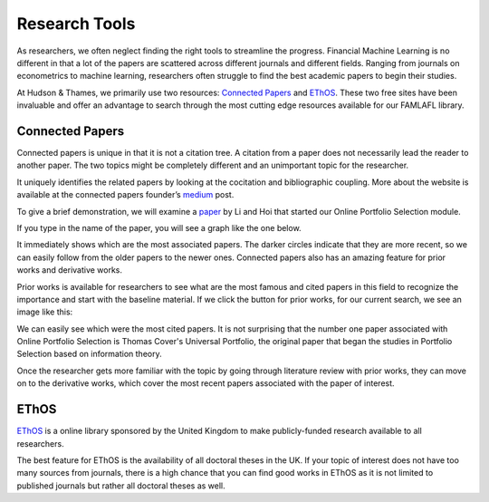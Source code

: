 
==============
Research Tools
==============

As researchers, we often neglect finding the right tools to streamline
the progress. Financial Machine Learning is no different in that a lot of the papers are scattered
across different journals and different fields. Ranging from journals on econometrics to machine
learning, researchers often struggle to find the best academic papers to begin their studies.

At Hudson & Thames, we primarily use two resources: `Connected Papers`_ and `EThOS`_. These two
free sites have been invaluable and offer an advantage to search through the most cutting edge
resources available for our FAMLAFL library.

.. _Connected Papers: https://www.connectedpapers.com/
.. _EThOS: https://ethos.bl.uk/Home.do


Connected Papers
################

Connected papers is unique in that it is not a citation tree. A citation from a paper does not
necessarily lead the reader to another paper. The two topics might be completely different and
an unimportant topic for the researcher.

It uniquely identifies the related papers by looking at the cocitation and bibliographic coupling.
More about the website is available at the connected papers founder’s `medium`_ post.

To give a brief demonstration, we will examine a `paper`_ by Li and Hoi that started our Online Portfolio Selection module.

If you type in the name of the paper, you will see a graph like the one below.

.. image:: getting_started_images/graph.png
   :width: 50%
   :align: center

It immediately shows which are the most associated papers. The darker circles indicate that they are
more recent, so we can easily follow from the older papers to the newer ones. Connected papers also
has an amazing feature for prior works and derivative works.

Prior works is available for researchers to see what are the most famous and cited papers in this field
to recognize the importance and start with the baseline material. If we click the button for prior works,
for our current search, we see an image like this:

.. image:: getting_started_images/prior.png
   :width: 50%
   :align: center

We can easily see which were the most cited papers. It is not surprising that the number one paper
associated with Online Portfolio Selection is Thomas Cover's Universal Portfolio, the original paper
that began the studies in Portfolio Selection based on information theory.

Once the researcher gets more familiar with the topic by going through literature review with prior
works, they can move on to the derivative works, which cover the most recent papers associated with
the paper of interest.

.. image:: getting_started_images/derivative.png
   :width: 50%
   :align: center

.. _medium: https://medium.com/connectedpapers/announcing-connected-papers-a-visual-tool-for-researchers-to-find-and-explore-academic-papers-89146a54c7d4
.. _paper: https://arxiv.org/abs/1212.2129

EThOS
#####

`EThOS`_ is a online library sponsored by the United Kingdom to make publicly-funded research available
to all researchers.

The best feature for EThOS is the availability of all doctoral theses in the UK. If your topic of
interest does not have too many sources from journals, there is a high chance that you can find
good works in EThOS as it is not limited to published journals but rather all doctoral theses as well.
